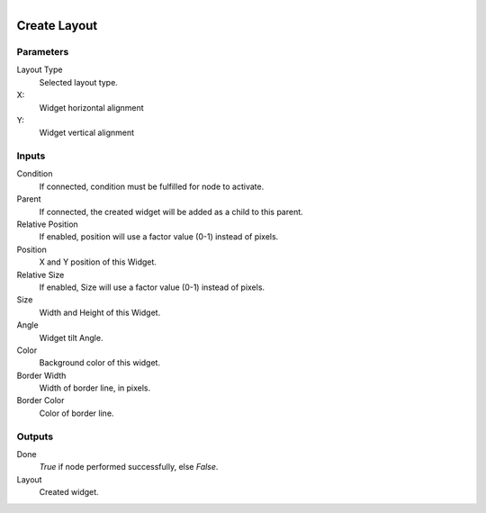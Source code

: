 .. figure:: /images/logic_nodes/ui/widgets/ln-create_layout.png
   :align: right
   :width: 215
   :alt: Create Layout Node

.. _ln-create_layout:

==============================
Create Layout
==============================

Parameters
++++++++++++++++++++++++++++++

Layout Type
   Selected layout type.

X:
   Widget horizontal alignment

Y:
   Widget vertical alignment

Inputs
++++++++++++++++++++++++++++++

Condition
   If connected, condition must be fulfilled for node to activate.

Parent
   If connected, the created widget will be added as a child to this parent.

Relative Position
   If enabled, position will use a factor value (0-1) instead of pixels.

Position
   X and Y position of this Widget.

Relative Size
   If enabled, Size will use a factor value (0-1) instead of pixels.

Size
   Width and Height of this Widget.

Angle
   Widget tilt Angle.

Color
   Background color of this widget.

Border Width
   Width of border line, in pixels.

Border Color
   Color of border line.

Outputs
++++++++++++++++++++++++++++++

Done
   *True* if node performed successfully, else *False*.

Layout
   Created widget.

